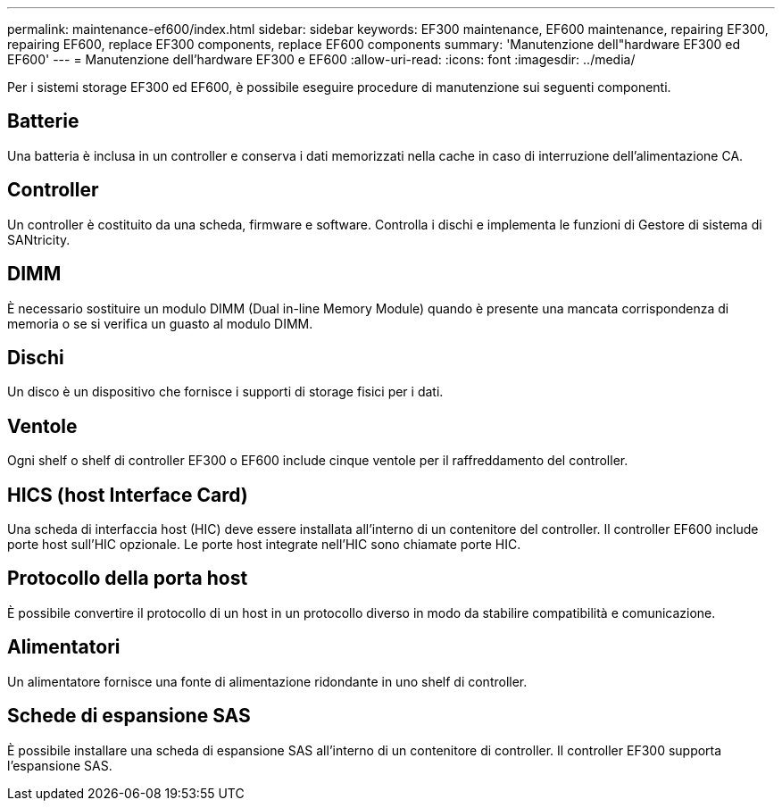 ---
permalink: maintenance-ef600/index.html 
sidebar: sidebar 
keywords: EF300 maintenance, EF600 maintenance, repairing EF300, repairing EF600, replace EF300 components, replace EF600 components 
summary: 'Manutenzione dell"hardware EF300 ed EF600' 
---
= Manutenzione dell'hardware EF300 e EF600
:allow-uri-read: 
:icons: font
:imagesdir: ../media/


[role="lead"]
Per i sistemi storage EF300 ed EF600, è possibile eseguire procedure di manutenzione sui seguenti componenti.



== Batterie

Una batteria è inclusa in un controller e conserva i dati memorizzati nella cache in caso di interruzione dell'alimentazione CA.



== Controller

Un controller è costituito da una scheda, firmware e software. Controlla i dischi e implementa le funzioni di Gestore di sistema di SANtricity.



== DIMM

È necessario sostituire un modulo DIMM (Dual in-line Memory Module) quando è presente una mancata corrispondenza di memoria o se si verifica un guasto al modulo DIMM.



== Dischi

Un disco è un dispositivo che fornisce i supporti di storage fisici per i dati.



== Ventole

Ogni shelf o shelf di controller EF300 o EF600 include cinque ventole per il raffreddamento del controller.



== HICS (host Interface Card)

Una scheda di interfaccia host (HIC) deve essere installata all'interno di un contenitore del controller. Il controller EF600 include porte host sull'HIC opzionale. Le porte host integrate nell'HIC sono chiamate porte HIC.



== Protocollo della porta host

È possibile convertire il protocollo di un host in un protocollo diverso in modo da stabilire compatibilità e comunicazione.



== Alimentatori

Un alimentatore fornisce una fonte di alimentazione ridondante in uno shelf di controller.



== Schede di espansione SAS

È possibile installare una scheda di espansione SAS all'interno di un contenitore di controller. Il controller EF300 supporta l'espansione SAS.
